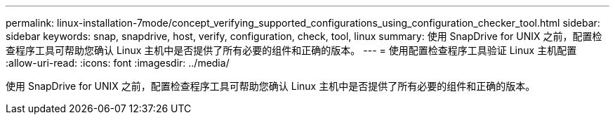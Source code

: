 ---
permalink: linux-installation-7mode/concept_verifying_supported_configurations_using_configuration_checker_tool.html 
sidebar: sidebar 
keywords: snap, snapdrive, host, verify, configuration, check, tool, linux 
summary: 使用 SnapDrive for UNIX 之前，配置检查程序工具可帮助您确认 Linux 主机中是否提供了所有必要的组件和正确的版本。 
---
= 使用配置检查程序工具验证 Linux 主机配置
:allow-uri-read: 
:icons: font
:imagesdir: ../media/


[role="lead"]
使用 SnapDrive for UNIX 之前，配置检查程序工具可帮助您确认 Linux 主机中是否提供了所有必要的组件和正确的版本。
